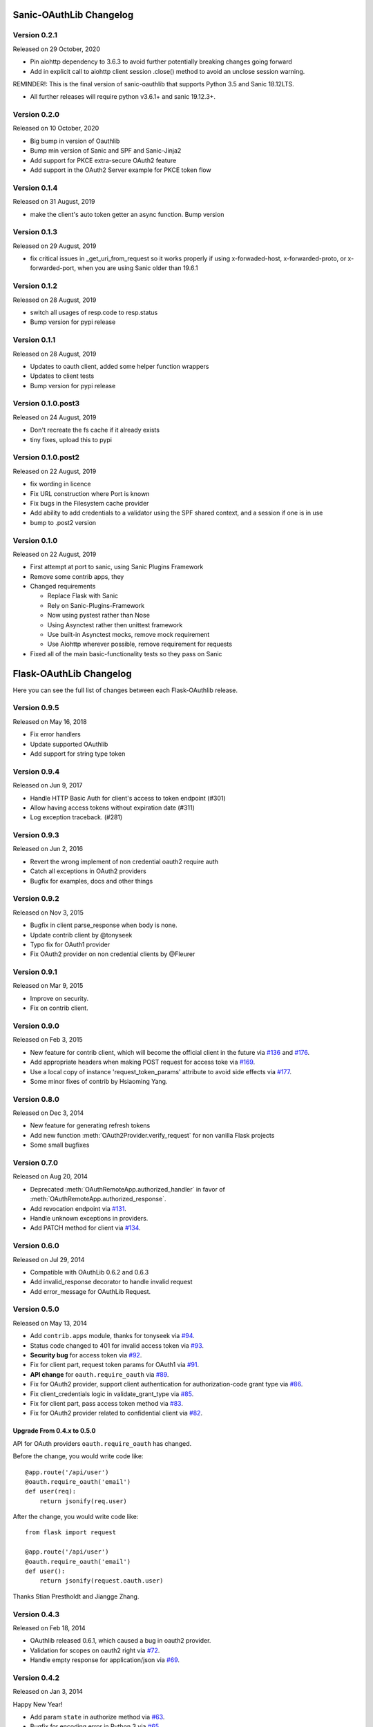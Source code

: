 Sanic-OAuthLib Changelog
========================

Version 0.2.1
-------------

Released on 29 October, 2020

- Pin aiohttp dependency to 3.6.3 to avoid further potentially breaking changes going forward
- Add in explicit call to aiohttp client session .close() method to avoid an unclose session warning.

REMINDER!: This is the final version of sanic-oauthlib that supports Python 3.5 and Sanic 18.12LTS.

- All further releases will require python v3.6.1+ and sanic 19.12.3+.



Version 0.2.0
-------------

Released on 10 October, 2020

- Big bump in version of Oauthlib
- Bump min version of Sanic and SPF and Sanic-Jinja2
- Add support for PKCE extra-secure OAuth2 feature
- Add support in the OAuth2 Server example for PKCE token flow


Version 0.1.4
-------------

Released on 31 August, 2019

- make the client's auto token getter an async function. Bump version


Version 0.1.3
-------------

Released on 29 August, 2019

- fix critical issues in _get_uri_from_request so it works properly if using x-forwaded-host, x-forwarded-proto, or x-forwarded-port, when you are using Sanic older than 19.6.1


Version 0.1.2
-------------

Released on 28 August, 2019

- switch all usages of resp.code to resp.status
- Bump version for pypi release


Version 0.1.1
-------------

Released on 28 August, 2019

- Updates to oauth client, added some helper function wrappers
- Updates to client tests
- Bump version for pypi release


Version 0.1.0.post3
-------------------

Released on 24 August, 2019

- Don't recreate the fs cache if it already exists
- tiny fixes, upload this to pypi


Version 0.1.0.post2
-------------------

Released on 22 August, 2019

- fix wording in licence
- Fix URL construction where Port is known
- Fix bugs in the Filesystem cache provider
- Add ability to add credentials to a validator using the SPF shared context, and a session if one is in use
- bump to .post2 version


Version 0.1.0
-------------

Released on 22 August, 2019

- First attempt at port to sanic, using Sanic Plugins Framework
- Remove some contrib apps, they
- Changed requirements

  - Replace Flask with Sanic
  - Rely on Sanic-Plugins-Framework
  - Now using pystest rather than Nose
  - Using Asynctest rather then unittest framework
  - Use built-in Asynctest mocks, remove mock requirement
  - Use Aiohttp wherever possible, remove requirement for requests
- Fixed all of the main basic-functionality tests so they pass on Sanic



Flask-OAuthLib Changelog
========================

Here you can see the full list of changes between each Flask-OAuthlib release.

Version 0.9.5
-------------

Released on May 16, 2018

- Fix error handlers
- Update supported OAuthlib
- Add support for string type token

Version 0.9.4
-------------

Released on Jun 9, 2017

- Handle HTTP Basic Auth for client's access to token endpoint (#301)
- Allow having access tokens without expiration date (#311)
- Log exception traceback. (#281)


Version 0.9.3
-------------

Released on Jun 2, 2016

- Revert the wrong implement of non credential oauth2 require auth
- Catch all exceptions in OAuth2 providers
- Bugfix for examples, docs and other things


Version 0.9.2
-------------

Released on Nov 3, 2015

- Bugfix in client parse_response when body is none.
- Update contrib client by @tonyseek
- Typo fix for OAuth1 provider
- Fix OAuth2 provider on non credential clients by @Fleurer


Version 0.9.1
-------------

Released on Mar 9, 2015

- Improve on security.
- Fix on contrib client.

Version 0.9.0
-------------

Released on Feb 3, 2015

- New feature for contrib client, which will become the official client in
  the future via `#136`_ and `#176`_.
- Add appropriate headers when making POST request for access toke via `#169`_.
- Use a local copy of instance 'request_token_params' attribute to avoid side
  effects via `#177`_.
- Some minor fixes of contrib by Hsiaoming Yang.

.. _`#177`: https://github.com/lepture/flask-oauthlib/pull/177
.. _`#169`: https://github.com/lepture/flask-oauthlib/pull/169
.. _`#136`: https://github.com/lepture/flask-oauthlib/pull/136
.. _`#176`: https://github.com/lepture/flask-oauthlib/pull/176


Version 0.8.0
-------------

Released on Dec 3, 2014

.. module:: sanic_oauthlib.provider.oauth2

- New feature for generating refresh tokens
- Add new function :meth:`OAuth2Provider.verify_request` for non vanilla Flask projects
- Some small bugfixes


Version 0.7.0
-------------

Released on Aug 20, 2014

.. module:: sanic_oauthlib.client

- Deprecated :meth:`OAuthRemoteApp.authorized_handler` in favor of
  :meth:`OAuthRemoteApp.authorized_response`.
- Add revocation endpoint via `#131`_.
- Handle unknown exceptions in providers.
- Add PATCH method for client via `#134`_.

.. _`#131`: https://github.com/lepture/flask-oauthlib/pull/131
.. _`#134`: https://github.com/lepture/flask-oauthlib/pull/134


Version 0.6.0
-------------

Released on Jul 29, 2014

- Compatible with OAuthLib 0.6.2 and 0.6.3
- Add invalid_response decorator to handle invalid request
- Add error_message for OAuthLib Request.

Version 0.5.0
-------------

Released on May 13, 2014

- Add ``contrib.apps`` module, thanks for tonyseek via `#94`_.
- Status code changed to 401 for invalid access token via `#93`_.
- **Security bug** for access token via `#92`_.
- Fix for client part, request token params for OAuth1 via `#91`_.
- **API change** for ``oauth.require_oauth`` via `#89`_.
- Fix for OAuth2 provider, support client authentication for authorization-code grant type via `#86`_.
- Fix client_credentials logic in validate_grant_type via `#85`_.
- Fix for client part, pass access token method via `#83`_.
- Fix for OAuth2 provider related to confidential client via `#82`_.

Upgrade From 0.4.x to 0.5.0
~~~~~~~~~~~~~~~~~~~~~~~~~~~

API for OAuth providers ``oauth.require_oauth`` has changed.

Before the change, you would write code like::

    @app.route('/api/user')
    @oauth.require_oauth('email')
    def user(req):
        return jsonify(req.user)

After the change, you would write code like::

    from flask import request

    @app.route('/api/user')
    @oauth.require_oauth('email')
    def user():
        return jsonify(request.oauth.user)

.. _`#94`: https://github.com/lepture/flask-oauthlib/pull/94
.. _`#93`: https://github.com/lepture/flask-oauthlib/issues/93
.. _`#92`: https://github.com/lepture/flask-oauthlib/issues/92
.. _`#91`: https://github.com/lepture/flask-oauthlib/issues/91
.. _`#89`: https://github.com/lepture/flask-oauthlib/issues/89
.. _`#86`: https://github.com/lepture/flask-oauthlib/pull/86
.. _`#85`: https://github.com/lepture/flask-oauthlib/pull/85
.. _`#83`: https://github.com/lepture/flask-oauthlib/pull/83
.. _`#82`: https://github.com/lepture/flask-oauthlib/issues/82

Thanks Stian Prestholdt and Jiangge Zhang.

Version 0.4.3
-------------

Released on Feb 18, 2014

- OAuthlib released 0.6.1, which caused a bug in oauth2 provider.
- Validation for scopes on oauth2 right via `#72`_.
- Handle empty response for application/json via `#69`_.

.. _`#69`: https://github.com/lepture/flask-oauthlib/issues/69
.. _`#72`: https://github.com/lepture/flask-oauthlib/issues/72

Version 0.4.2
-------------

Released on Jan 3, 2014

Happy New Year!

- Add param ``state`` in authorize method via `#63`_.
- Bugfix for encoding error in Python 3 via `#65`_.

.. _`#63`: https://github.com/lepture/flask-oauthlib/issues/63
.. _`#65`: https://github.com/lepture/flask-oauthlib/issues/65

Version 0.4.1
-------------

Released on Nov 25, 2013

- Add access_token on request object via `#53`_.
- Bugfix for lazy loading configuration via `#55`_.

.. _`#53`: https://github.com/lepture/flask-oauthlib/issues/53
.. _`#55`: https://github.com/lepture/flask-oauthlib/issues/55


Version 0.4.0
-------------

Released on Nov 12, 2013

- Redesign contrib library.
- A new way for lazy loading configuration via `#51`_.
- Some bugfixes.

.. _`#51`: https://github.com/lepture/flask-oauthlib/issues/51


Version 0.3.4
-------------

Released on Oct 31, 2013

- Bugfix for client missing a string placeholder via `#49`_.
- Bugfix for client property getter via `#48`_.

.. _`#49`: https://github.com/lepture/flask-oauthlib/issues/49
.. _`#48`: https://github.com/lepture/flask-oauthlib/issues/48

Version 0.3.3
-------------

Released on Oct 4, 2013

- Support for token generator in OAuth2 Provider via `#42`_.
- Improve client part, improve test cases.
- Fix scope via `#44`_.

.. _`#42`: https://github.com/lepture/flask-oauthlib/issues/42
.. _`#44`: https://github.com/lepture/flask-oauthlib/issues/44

Version 0.3.2
-------------

Released on Sep 13, 2013

- Upgrade oauthlib to 0.6
- A quick bugfix for request token params via `#40`_.

.. _`#40`: https://github.com/lepture/flask-oauthlib/issues/40

Version 0.3.1
-------------

Released on Aug 22, 2013

- Add contrib module via `#15`_. We are still working on it,
  take your own risk.
- Add example of linkedin via `#35`_.
- Compatible with new proposals of oauthlib.
- Bugfix for client part.
- Backward compatible for lower version of Flask via `#37`_.

.. _`#15`: https://github.com/lepture/flask-oauthlib/issues/15
.. _`#35`: https://github.com/lepture/flask-oauthlib/issues/35
.. _`#37`: https://github.com/lepture/flask-oauthlib/issues/37

Version 0.3.0
-------------

Released on July 10, 2013.

- OAuth1 Provider available. Documentation at :doc:`oauth1`. :)
- Add ``before_request`` and ``after_request`` via `#22`_.
- Lazy load configuration for client via `#23`_. Documentation at :ref:`lazy-configuration`.
- Python 3 compatible now.

.. _`#22`: https://github.com/lepture/flask-oauthlib/issues/22
.. _`#23`: https://github.com/lepture/flask-oauthlib/issues/23

Version 0.2.0
-------------

Released on June 19, 2013.

- OAuth2 Provider available. Documentation at :doc:`oauth2`. :)
- Make client part testable.
- Change extension name of client from ``oauth-client`` to ``oauthlib.client``.

Version 0.1.1
-------------

Released on May 23, 2013.

- Fix setup.py

Version 0.1.0
-------------

First public preview release on May 18, 2013.
